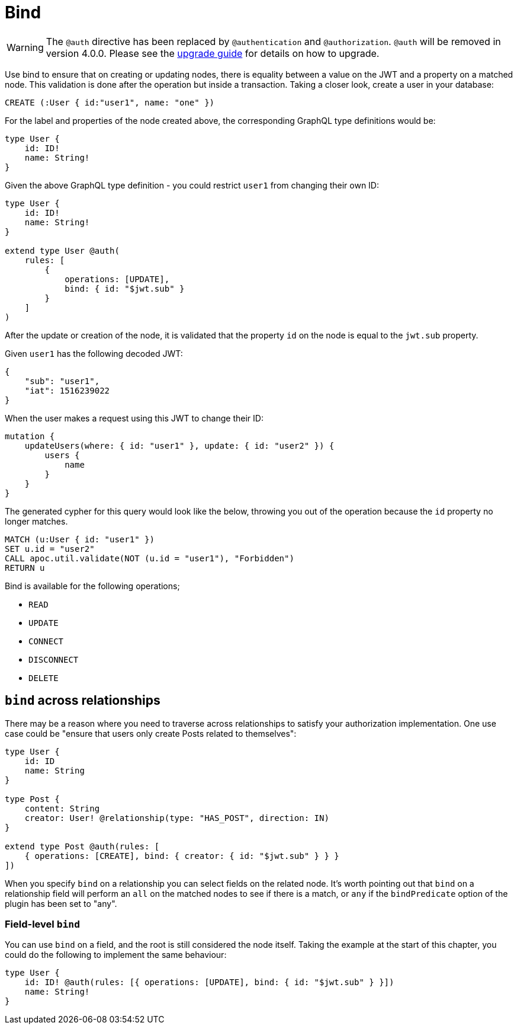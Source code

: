 [[auth-authorization-bind]]
= Bind

WARNING: The `@auth` directive has been replaced by `@authentication` and `@authorization`. `@auth` will be removed in version 4.0.0. 
Please see the xref::guides/v4-migration/authorization.adoc[upgrade guide] for details on how to upgrade.

Use bind to ensure that on creating or updating nodes, there is equality between a value on the JWT and a property on a matched node. This validation is done after the operation but inside a transaction. Taking a closer look, create a user in your database:

[source, cypher, indent=0]
----
CREATE (:User { id:"user1", name: "one" })
----

For the label and properties of the node created above, the corresponding GraphQL type definitions would be:

[source, graphql, indent=0]
----
type User {
    id: ID!
    name: String!
}
----

Given the above GraphQL type definition - you could restrict `user1` from changing their own ID:

[source, graphql, indent=0]
----
type User {
    id: ID!
    name: String!
}

extend type User @auth(
    rules: [
        {
            operations: [UPDATE],
            bind: { id: "$jwt.sub" }
        }
    ]
)
----

After the update or creation of the node, it is validated that the property `id` on the node is equal to the `jwt.sub` property.

Given `user1` has the following decoded JWT:

[source, json, indent=0]
----
{
    "sub": "user1",
    "iat": 1516239022
}
----

When the user makes a request using this JWT to change their ID:

[source, graphql, indent=0]
----
mutation {
    updateUsers(where: { id: "user1" }, update: { id: "user2" }) {
        users {
            name
        }
    }
}
----

The generated cypher for this query would look like the below, throwing you out of the operation because the `id` property no longer matches.

[source, cypher, indent=0]
----
MATCH (u:User { id: "user1" })
SET u.id = "user2"
CALL apoc.util.validate(NOT (u.id = "user1"), "Forbidden")
RETURN u
----

Bind is available for the following operations;

- `READ`
- `UPDATE`
- `CONNECT`
- `DISCONNECT`
- `DELETE`

== `bind` across relationships

There may be a reason where you need to traverse across relationships to satisfy your authorization implementation. One use case could be "ensure that users only create Posts related to themselves":

[source, graphql, indent=0]
----
type User {
    id: ID
    name: String
}

type Post {
    content: String
    creator: User! @relationship(type: "HAS_POST", direction: IN)
}

extend type Post @auth(rules: [
    { operations: [CREATE], bind: { creator: { id: "$jwt.sub" } } }
])
----

When you specify `bind` on a relationship you can select fields on the related node. It's worth pointing out that `bind` on a relationship field will perform an `all` on the matched nodes to see if there is a match, or `any` if the `bindPredicate` option of the plugin has been set to "any".

=== Field-level `bind`

You can use `bind` on a field, and the root is still considered the node itself. Taking the example at the start of this chapter, you could do the following to implement the same behaviour:

[source, graphql, indent=0]
----
type User {
    id: ID! @auth(rules: [{ operations: [UPDATE], bind: { id: "$jwt.sub" } }])
    name: String!
}
----
